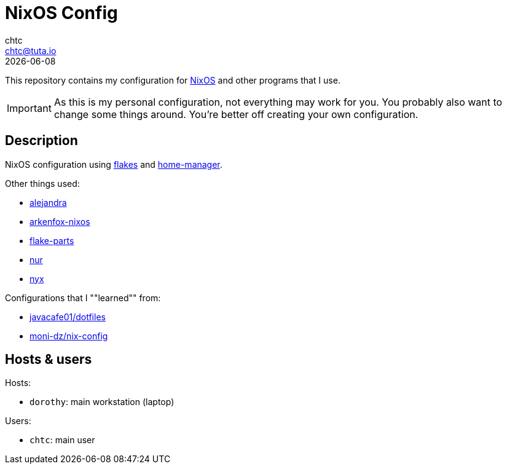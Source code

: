 = NixOS Config
chtc <chtc@tuta.io>
{docdate}
ifndef::env-github[:icons: font]
ifdef::env-github[]
:status:
:caution-caption: :fire:
:important-caption: :exclamation:
:note-caption: :paperclip:
:tip-caption: :bulb:
:warning-caption: :warning:
endif::[]

This repository contains my configuration for https://nixos.org[NixOS] and other programs that I use.

[IMPORTANT]
====
As this is my personal configuration, not everything may work for you. You probably also want to change some things around. You're better off creating your own configuration.
====

== Description
NixOS configuration using https://nixos.wiki/wiki/Flakes[flakes] and https://github.com/nix-community/home-manager[home-manager].

Other things used:

- https://github.com/kamadorueda/alejandra[alejandra]
- https://github.com/dwarfmaster/arkenfox-nixos[arkenfox-nixos]
- https://flake.parts/[flake-parts]
- https://github.com/nix-community/NUR[nur]
- https://github.com/chaotic-cx/nyx[nyx]

Configurations that I ""learned"" from:

- https://github.com/javacafe01/dotfiles[javacafe01/dotfiles]
- https://github.com/moni-dz/nix-config[moni-dz/nix-config]

== Hosts & users
Hosts:

- `dorothy`: main workstation (laptop)

Users:

- `chtc`: main user
